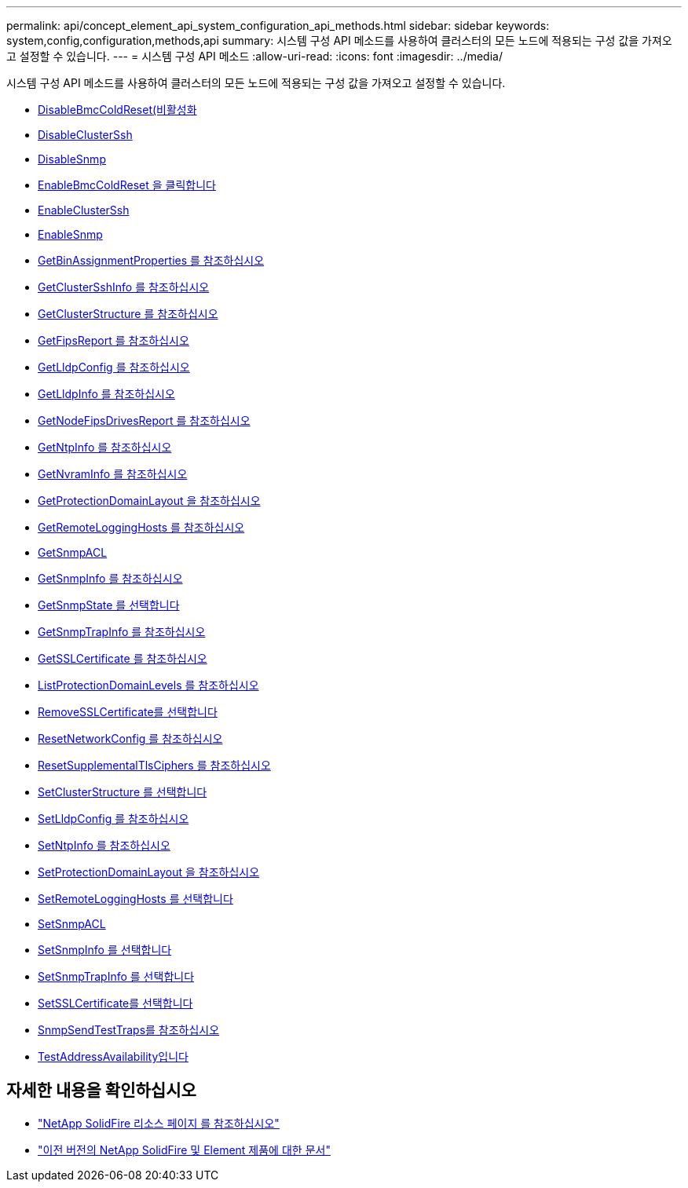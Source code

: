 ---
permalink: api/concept_element_api_system_configuration_api_methods.html 
sidebar: sidebar 
keywords: system,config,configuration,methods,api 
summary: 시스템 구성 API 메소드를 사용하여 클러스터의 모든 노드에 적용되는 구성 값을 가져오고 설정할 수 있습니다. 
---
= 시스템 구성 API 메소드
:allow-uri-read: 
:icons: font
:imagesdir: ../media/


[role="lead"]
시스템 구성 API 메소드를 사용하여 클러스터의 모든 노드에 적용되는 구성 값을 가져오고 설정할 수 있습니다.

* xref:reference_element_api_disablebmccoldreset.adoc[DisableBmcColdReset(비활성화]
* xref:reference_element_api_disableclusterssh.adoc[DisableClusterSsh]
* xref:reference_element_api_disablesnmp.adoc[DisableSnmp]
* xref:reference_element_api_enablebmccoldreset.adoc[EnableBmcColdReset 을 클릭합니다]
* xref:reference_element_api_enableclusterssh.adoc[EnableClusterSsh]
* xref:reference_element_api_enablesnmp.adoc[EnableSnmp]
* xref:reference_element_api_getbinassignmentproperties.adoc[GetBinAssignmentProperties 를 참조하십시오]
* xref:reference_element_api_getclustersshinfo.adoc[GetClusterSshInfo 를 참조하십시오]
* xref:reference_element_api_getclusterstructure.adoc[GetClusterStructure 를 참조하십시오]
* xref:reference_element_api_getfipsreport.adoc[GetFipsReport 를 참조하십시오]
* xref:reference_element_api_getlldpconfig.adoc[GetLldpConfig 를 참조하십시오]
* xref:reference_element_api_getlldpinfo.adoc[GetLldpInfo 를 참조하십시오]
* xref:reference_element_api_getnodefipsdrivesreport.adoc[GetNodeFipsDrivesReport 를 참조하십시오]
* xref:reference_element_api_getntpinfo.adoc[GetNtpInfo 를 참조하십시오]
* xref:reference_element_api_getnvraminfo.adoc[GetNvramInfo 를 참조하십시오]
* xref:reference_element_api_getprotectiondomainlayout.adoc[GetProtectionDomainLayout 을 참조하십시오]
* xref:reference_element_api_getremotelogginghosts.adoc[GetRemoteLoggingHosts 를 참조하십시오]
* xref:reference_element_api_getsnmpacl.adoc[GetSnmpACL]
* xref:reference_element_api_getsnmpinfo.adoc[GetSnmpInfo 를 참조하십시오]
* xref:reference_element_api_getsnmpstate.adoc[GetSnmpState 를 선택합니다]
* xref:reference_element_api_getsnmptrapinfo.adoc[GetSnmpTrapInfo 를 참조하십시오]
* xref:reference_element_api_getsslcertificate.adoc[GetSSLCertificate 를 참조하십시오]
* xref:reference_element_api_listprotectiondomainlevels.adoc[ListProtectionDomainLevels 를 참조하십시오]
* xref:reference_element_api_removesslcertificate.adoc[RemoveSSLCertificate를 선택합니다]
* xref:reference_element_api_resetnetworkconfig.adoc[ResetNetworkConfig 를 참조하십시오]
* xref:reference_element_api_resetsupplementaltlsciphers.adoc[ResetSupplementalTlsCiphers 를 참조하십시오]
* xref:reference_element_api_setclusterstructure.adoc[SetClusterStructure 를 선택합니다]
* xref:reference_element_api_setlldpconfig.adoc[SetLldpConfig 를 참조하십시오]
* xref:reference_element_api_setntpinfo.adoc[SetNtpInfo 를 참조하십시오]
* xref:reference_element_api_setprotectiondomainlayout.adoc[SetProtectionDomainLayout 을 참조하십시오]
* xref:reference_element_api_setremotelogginghosts.adoc[SetRemoteLoggingHosts 를 선택합니다]
* xref:reference_element_api_setsnmpacl.adoc[SetSnmpACL]
* xref:reference_element_api_setsnmpinfo.adoc[SetSnmpInfo 를 선택합니다]
* xref:reference_element_api_setsnmptrapinfo.adoc[SetSnmpTrapInfo 를 선택합니다]
* xref:reference_element_api_setsslcertificate.adoc[SetSSLCertificate를 선택합니다]
* xref:reference_element_api_snmpsendtesttraps.adoc[SnmpSendTestTraps를 참조하십시오]
* xref:reference_element_api_testaddressavailability.adoc[TestAddressAvailability입니다]




== 자세한 내용을 확인하십시오

* https://www.netapp.com/data-storage/solidfire/documentation/["NetApp SolidFire 리소스 페이지 를 참조하십시오"^]
* https://docs.netapp.com/sfe-122/topic/com.netapp.ndc.sfe-vers/GUID-B1944B0E-B335-4E0B-B9F1-E960BF32AE56.html["이전 버전의 NetApp SolidFire 및 Element 제품에 대한 문서"^]

